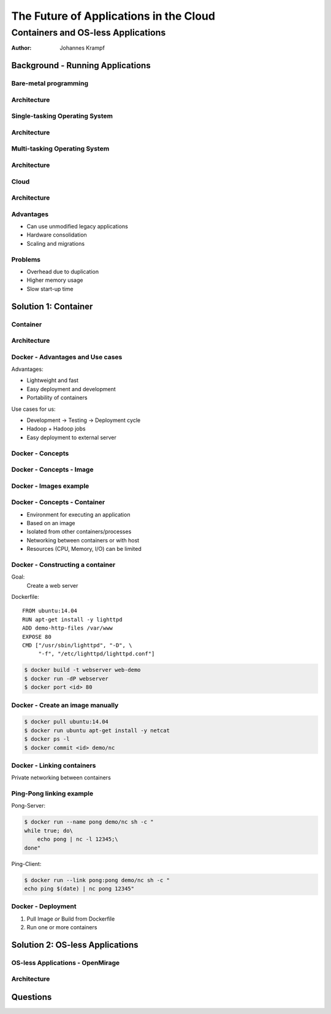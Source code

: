 =======================================
The Future of Applications in the Cloud
=======================================

-----------------------------------
Containers and OS-less Applications
-----------------------------------

:Author: Johannes Krampf

Background - Running Applications
=================================

Bare-metal programming
----------------------
.. image:: images/punch.jpg

Architecture
------------
..
    +-------------+
    | Application |
    +-------------+
    |  Hardware   |
    +-------------+
.. image:: images/architecture-bare.png

Single-tasking Operating System
-------------------------------
.. image:: images/apple2.jpg

Architecture
------------
..
    +------------------+
    |    Application   |
    +------------------+
    | Operating System |
    +------------------+
    |     Hardware     |
    +------------------+
.. image:: images/architecture-singletask.png

Multi-tasking Operating System
------------------------------
.. image:: images/windows2000.jpg


Architecture
------------
..
    +-------------+-------------+
    | Application | Application |
    +-------------+-------------+
    |      Operating System     |
    +---------------------------+
    |          Hardware         |
    +---------------------------+
.. image:: images/architecture-multitask.png

Cloud
-----
.. image:: images/cloud.jpg

Architecture
------------
..
    +------+------+------+------+
    | App. | App. | App. | App. | 
    +------+------+------+------+
    |     OS      |     OS      |
    +-------------+-------------+
    |         Hypervisor        |
    +---------------------------+
    |          Hardware         |
    +---------------------------+
.. image:: images/architecture-cloud.png

Advantages
----------

- Can use unmodified legacy applications
- Hardware consolidation
- Scaling and migrations

Problems
--------

- Overhead due to duplication
- Higher memory usage
- Slow start-up time

Solution 1: Container
=====================

Container
---------
.. image:: images/container.jpg

Architecture
------------
..
    +-------------+-------------+
    | Application | Application | 
    +-------------+-------------+
    |  Container  |  Container  |
    +-------------+-------------+
    |      Operating System     |
    +---------------------------+
    |          Hardware         |
    +---------------------------+
.. image:: images/architecture-container.png

Docker - Advantages and Use cases
---------------------------------

Advantages:

- Lightweight and fast
- Easy deployment and development
- Portability of containers

Use cases for us:

- Development -> Testing -> Deployment cycle
- Hadoop + Hadoop jobs
- Easy deployment to external server

Docker - Concepts
-----------------
..
  +---------------+
  : Repository    |
  | +-----------+ |
  | |   Image   | |
  | +-----+-----+ |
  +-------|-------+
          |
          V
    +-----+-----+
    | Container |
    +-----------+
.. image:: images/docker.png

Docker - Concepts - Image
-------------------------
..
   +----------------------+
   | Container Layer (rw) |
   +----------------------+
   |  Image N Layer (ro)  |
   +----------------------+
   +----------------------+
   |  Image 2 Layer (ro)  |
   +----------------------+
   |    Base Image (ro)   |
   +----------------------+
.. image:: images/docker-image.png

Docker - Images example
-----------------------
..
    +-----+------+
    | PHP | Perl |
    +-----+------+---------+
    |  Apache 2  |  MySQL  |
    +------------+---------+
    |     Ubuntu 14.04     |
    +----------------------+
.. image:: images/images-example.png

Docker - Concepts - Container
-----------------------------

- Environment for executing an application
- Based on an image
- Isolated from other containers/processes
- Networking between containers or with host
- Resources (CPU, Memory, I/O) can be limited

Docker - Constructing a container
---------------------------------

Goal:
  Create a web server

Dockerfile::

   FROM ubuntu:14.04
   RUN apt-get install -y lighttpd
   ADD demo-http-files /var/www
   EXPOSE 80
   CMD ["/usr/sbin/lighttpd", "-D", \
        "-f", "/etc/lighttpd/lighttpd.conf"]

.. code:: bash

   $ docker build -t webserver web-demo
   $ docker run -dP webserver
   $ docker port <id> 80

Docker - Create an image manually
---------------------------------

.. code:: bash

    $ docker pull ubuntu:14.04
    $ docker run ubuntu apt-get install -y netcat
    $ docker ps -l
    $ docker commit <id> demo/nc

Docker - Linking containers
---------------------------
..
    +------------+     +-----------+
    | Web server |     | Data base |
    +-----+------+     +-----+-----+
          |                  ^
          |        Link      |
          +------------------+
.. image:: images/linking.png

Private networking between containers

Ping-Pong linking example
-------------------------

Pong-Server:

.. code:: bash

    $ docker run --name pong demo/nc sh -c "
    while true; do\
        echo pong | nc -l 12345;\
    done"

Ping-Client:

.. code:: bash

    $ docker run --link pong:pong demo/nc sh -c "
    echo ping $(date) | nc pong 12345"

Docker - Deployment
-------------------

1. Pull Image *or* Build from Dockerfile
2. Run one or more containers

Solution 2: OS-less Applications
================================

OS-less Applications - OpenMirage
---------------------------------
.. image:: images/mirage.jpg

Architecture
------------
..
    +-------------+-------------+
    | Application | Application | 
    +-------------+-------------+
    |         Hypervisor        |
    +---------------------------+
    |          Hardware         |
    +---------------------------+
.. image:: images/architecture-mirage.png

Questions
=========
